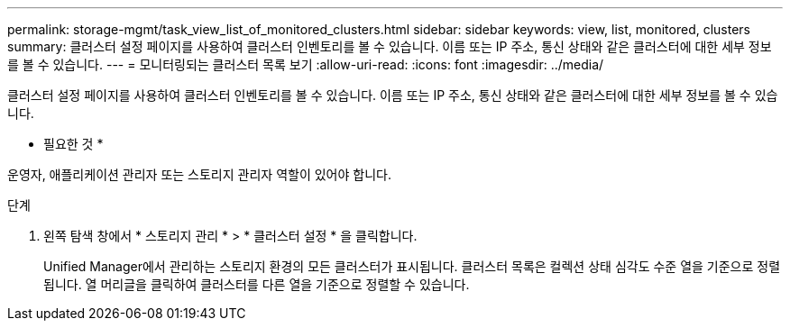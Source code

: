 ---
permalink: storage-mgmt/task_view_list_of_monitored_clusters.html 
sidebar: sidebar 
keywords: view, list, monitored, clusters 
summary: 클러스터 설정 페이지를 사용하여 클러스터 인벤토리를 볼 수 있습니다. 이름 또는 IP 주소, 통신 상태와 같은 클러스터에 대한 세부 정보를 볼 수 있습니다. 
---
= 모니터링되는 클러스터 목록 보기
:allow-uri-read: 
:icons: font
:imagesdir: ../media/


[role="lead"]
클러스터 설정 페이지를 사용하여 클러스터 인벤토리를 볼 수 있습니다. 이름 또는 IP 주소, 통신 상태와 같은 클러스터에 대한 세부 정보를 볼 수 있습니다.

* 필요한 것 *

운영자, 애플리케이션 관리자 또는 스토리지 관리자 역할이 있어야 합니다.

.단계
. 왼쪽 탐색 창에서 * 스토리지 관리 * > * 클러스터 설정 * 을 클릭합니다.
+
Unified Manager에서 관리하는 스토리지 환경의 모든 클러스터가 표시됩니다. 클러스터 목록은 컬렉션 상태 심각도 수준 열을 기준으로 정렬됩니다. 열 머리글을 클릭하여 클러스터를 다른 열을 기준으로 정렬할 수 있습니다.


